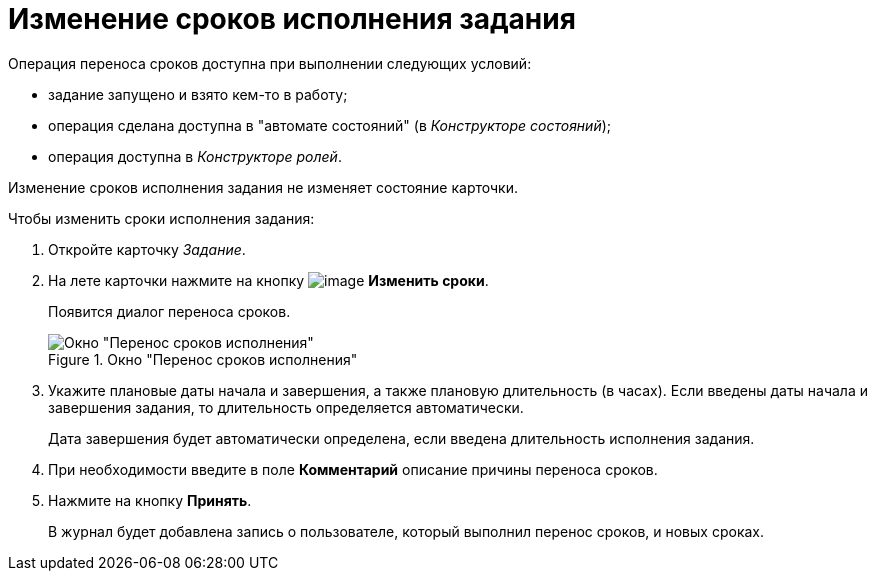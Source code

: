 = Изменение сроков исполнения задания

.Операция переноса сроков доступна при выполнении следующих условий:
* задание запущено и взято кем-то в работу;
* операция сделана доступна в "автомате состояний" (в _Конструкторе состояний_);
* операция доступна в _Конструкторе ролей_.

Изменение сроков исполнения задания не изменяет состояние карточки.

.Чтобы изменить сроки исполнения задания:
. Откройте карточку _Задание_.
. На лете карточки нажмите на кнопку image:buttons/change_deadline.png[image] *Изменить сроки*.
+
Появится диалог переноса сроков.
+
.Окно "Перенос сроков исполнения"
image::Tcard_change_deadline.png[Окно "Перенос сроков исполнения"]
+
. Укажите плановые даты начала и завершения, а также плановую длительность (в часах). Если введены даты начала и завершения задания, то длительность определяется автоматически.
+
Дата завершения будет автоматически определена, если введена длительность исполнения задания.
+
. При необходимости введите в поле *Комментарий* описание причины переноса сроков.
. Нажмите на кнопку *Принять*.
+
В журнал будет добавлена запись о пользователе, который выполнил перенос сроков, и новых сроках.
